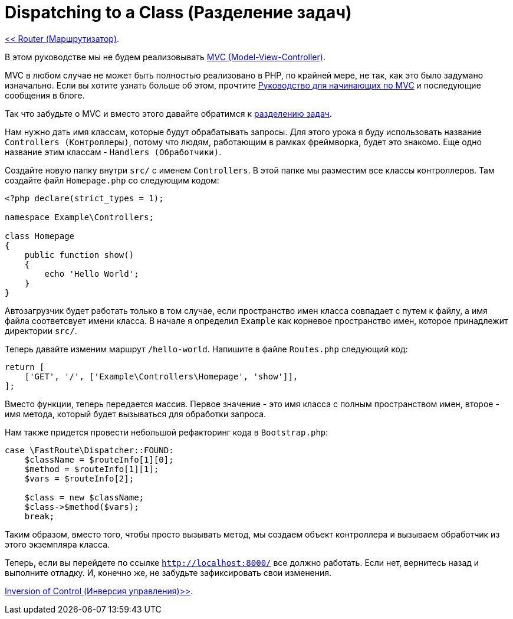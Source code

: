 
= Dispatching to a Class (Разделение задач)
:toc:

link:05-router.adoc[<< Router (Маршрутизатор)].

В этом руководстве мы не будем реализовывать http://martinfowler.com/eaaCatalog/modelViewController.html[MVC (Model-View-Controller)].

MVC в любом случае не может быть полностью реализовано в PHP, по крайней мере, не так, как это было задумано изначально. Если вы хотите узнать больше об этом, прочтите http://blog.ircmaxell.com/2014/11/a-beginners-guide-to-mvc-for-web.html[Руководство для начинающих по MVC] и последующие сообщения в блоге.

Так что забудьте о MVC и вместо этого давайте обратимся к https://ru.wikipedia.org/wiki/%D0%A0%D0%B0%D0%B7%D0%B4%D0%B5%D0%BB%D0%B5%D0%BD%D0%B8%D0%B5_%D0%BE%D1%82%D0%B2%D0%B5%D1%82%D1%81%D1%82%D0%B2%D0%B5%D0%BD%D0%BD%D0%BE%D1%81%D1%82%D0%B8[разделению задач].

Нам нужно дать имя классам, которые будут обрабатывать запросы. Для этого урока я буду использовать название `Controllers (Контроллеры)`, потому что людям, работающим в рамках фреймворка, будет это знакомо. Еще одно название этим классам - `Handlers (Обработчики)`.

Создайте новую папку внутри `src/` с именем `Controllers`. В этой папке мы разместим все классы контроллеров. Там создайте файл `Homepage.php` со следующим кодом:

[source,php]
----
<?php declare(strict_types = 1);

namespace Example\Controllers;

class Homepage
{
    public function show()
    {
        echo 'Hello World';
    }
}
----

Автозагрузчик будет работать только в том случае, если пространство имен класса совпадает с путем к файлу, а имя файла соответсвует имени класса. В начале я определил `Example` как корневое пространство имен, которое принадлежит директории `src/`.

Теперь давайте изменим маршрут `/hello-world`. Напишите в файле `Routes.php` следующий код:

[source,php]
----
return [
    ['GET', '/', ['Example\Controllers\Homepage', 'show']],
];
----

Вместо функции, теперь передается массив. Первое значение - это имя класса с полным пространством имен, второе - имя метода, который будет вызываться для обработки запроса.

Нам также придется провести небольшой рефакторинг кода в `Bootstrap.php`:

[source,php]
----
case \FastRoute\Dispatcher::FOUND:
    $className = $routeInfo[1][0];
    $method = $routeInfo[1][1];
    $vars = $routeInfo[2];
    
    $class = new $className;
    $class->$method($vars);
    break;

----

Таким образом, вместо того, чтобы просто вызывать метод, мы создаем объект контроллера и вызываем обработчик из этого экземпляра класса.

Теперь, если вы перейдете по ссылке `http://localhost:8000/` все должно работать. Если нет, вернитесь назад и выполните отладку. И, конечно же, не забудьте зафиксировать свои изменения.

link:07-inversion-of-control.adoc[Inversion of Control (Инверсия управления)>>].